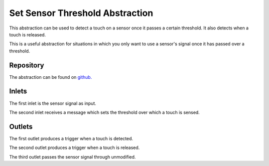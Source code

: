 
Set Sensor Threshold Abstraction
################################
This abstraction can be used to detect a touch on a sensor once it passes a certain threshold. It also detects when a touch is released.

This is a useful abstraction for situations in which you only want to use a sensor's signal once it has passed over a threshold.

.. image:: ./imgs/threshold.png
  :alt: Illustration of abstraction.

Repository
**********
The abstraction can be found on `github. <https://github.com/theleadingzero/pure-data-bela-tutorials/blob/master/abstractions/mute-below-thresh~.pd>`_

Inlets
******
The first inlet is the sensor signal as input. 

The second inlet receives a message which sets the threshold over which a touch is sensed.


Outlets
*******
The first outlet produces a trigger when a touch is detected. 

The second outlet produces a trigger when a touch is released. 

The third outlet passes the sensor signal through unmodified.
